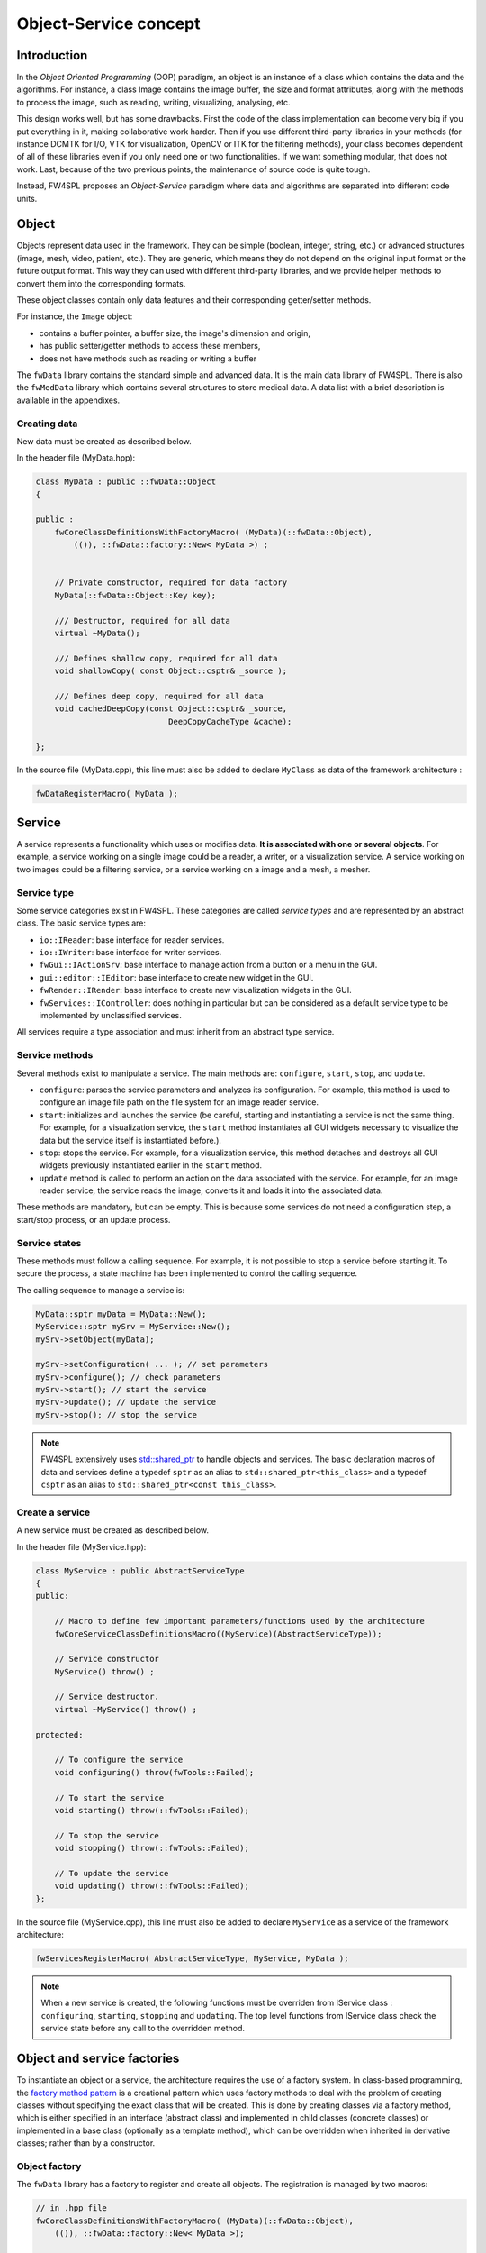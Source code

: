 Object-Service concept
======================

Introduction
------------

In the *Object Oriented Programming* (OOP) paradigm, an object is an instance of a class
which contains the data and the algorithms. For instance, a class Image contains the image buffer, the size and format attributes, along with the methods to process the image, such as reading, writing, visualizing, analysing, etc.
 
This design works well, but has some drawbacks. First the code of the class implementation can become very big if you put everything in it, making collaborative work harder. Then if you use different third-party libraries in your methods (for instance DCMTK for I/O, VTK for visualization, OpenCV or ITK for the filtering methods), your class becomes dependent of all of these libraries even if you only need one or two functionalities. If we want something modular, that does not work. Last, because of the two previous points, the maintenance of source code is quite tough.

Instead, FW4SPL proposes an *Object-Service* paradigm where data and algorithms are separated into different code units.

Object
-------

Objects represent data used in the framework. 
They can be simple (boolean, integer, string, etc.) or advanced structures 
(image, mesh, video, patient, etc.). They are generic, which means they do not depend on the original input format or the future output format. This way they can used with different third-party libraries, and we provide helper methods to convert them into the corresponding formats.

These object classes contain only data features and their corresponding getter/setter methods.

For instance, the ``Image`` object:

- contains a buffer pointer, a buffer size, the image's dimension and origin,
- has public setter/getter methods to access these members,
- does not have methods such as reading or writing a buffer

The ``fwData`` library contains the standard simple and advanced data. 
It is the main data library of FW4SPL. There is also the ``fwMedData`` library which 
contains several structures to store medical data.
A data list with a brief description is available in the appendixes.

Creating data
~~~~~~~~~~~~~

New data must be created as described below.

In the header file (MyData.hpp):

.. code:: cpp

    class MyData : public ::fwData::Object
    {

    public :
        fwCoreClassDefinitionsWithFactoryMacro( (MyData)(::fwData::Object),
            (()), ::fwData::factory::New< MyData >) ;


        // Private constructor, required for data factory
        MyData(::fwData::Object::Key key);

        /// Destructor, required for all data
        virtual ~MyData();

        /// Defines shallow copy, required for all data
        void shallowCopy( const Object::csptr& _source );

        /// Defines deep copy, required for all data
        void cachedDeepCopy(const Object::csptr& _source,
                                DeepCopyCacheType &cache);

    };

In the source file (MyData.cpp), this line must also be added to declare
``MyClass`` as data of the framework architecture :

.. code:: cpp

    fwDataRegisterMacro( MyData );

Service
-------

A service represents a functionality which uses or modifies data. **It
is associated with one or several objects**. For example, a service working on a
single image could be a reader, a writer, or a visualization service. A service working on two images could be a filtering service, 
or a service working on a image and a mesh, a mesher.

Service type
~~~~~~~~~~~~

Some service categories exist in FW4SPL. These categories are called *service
types* and are represented by an abstract class. The basic service types are:

- ``io::IReader``: base interface for reader services.
- ``io::IWriter``: base interface for writer services.
- ``fwGui::IActionSrv``: base interface to manage action from a button or a
  menu in the GUI.
- ``gui::editor::IEditor``:  base interface to create new widget in the GUI.
- ``fwRender::IRender``: base interface to create new visualization widgets in
  the GUI.
- ``fwServices::IController``: does nothing in particular but can be considered as
  a default service type to be implemented by unclassified services.

All services require a type association and must inherit from an abstract
type service.

Service methods
~~~~~~~~~~~~~~~

Several methods exist to manipulate a service. The main methods are:
``configure``, ``start``, ``stop``, and ``update``.

- ``configure``: parses the service parameters and analyzes its
  configuration. For example, this method is used to configure an image file
  path on the file system for an image reader service.
- ``start``: initializes and launches the service (be careful,
  starting and instantiating a service is not the same thing. For
  example, for a visualization service, the ``start`` method instantiates all GUI
  widgets necessary to visualize the data but the service itself is
  instantiated before.).
- ``stop``: stops the service. For example, for a visualization
  service, this method detaches and destroys all GUI widgets previously
  instantiated earlier in the ``start`` method.
- ``update`` method is called to perform an action on the data associated with the
  service. For example, for an image reader service, the service reads the
  image, converts it and loads it into the associated data.

These methods are mandatory, but can be empty. This is because some services do
not need a configuration step, a start/stop process, or an update process.

Service states
~~~~~~~~~~~~~~

These methods must follow a calling sequence. For example, it is not possible to
stop a service before starting it. To secure the process, a state machine
has been implemented to control the calling sequence.

The calling sequence to manage a service is:

.. code:: cpp

    MyData::sptr myData = MyData::New();
    MyService::sptr mySrv = MyService::New();
    mySrv->setObject(myData);

    mySrv->setConfiguration( ... ); // set parameters
    mySrv->configure(); // check parameters
    mySrv->start(); // start the service
    mySrv->update(); // update the service
    mySrv->stop(); // stop the service

.. note::
    FW4SPL extensively uses `std::shared_ptr <http://en.cppreference.com/w/cpp/memory/shared_ptr>`_ to handle objects and services. The basic declaration macros of data and services define a typedef ``sptr`` as an alias to ``std::shared_ptr<this_class>`` and a typedef ``csptr`` as an alias to ``std::shared_ptr<const this_class>``.

Create a service
~~~~~~~~~~~~~~~~

A new service must be created as described below.

In the header file (MyService.hpp):

.. code:: cpp

    class MyService : public AbstractServiceType
    {
    public:

        // Macro to define few important parameters/functions used by the architecture
        fwCoreServiceClassDefinitionsMacro((MyService)(AbstractServiceType));

        // Service constructor
        MyService() throw() ;

        // Service destructor.
        virtual ~MyService() throw() ;

    protected:

        // To configure the service
        void configuring() throw(fwTools::Failed);

        // To start the service
        void starting() throw(::fwTools::Failed);

        // To stop the service
        void stopping() throw(::fwTools::Failed);

        // To update the service
        void updating() throw(::fwTools::Failed);
    };

In the source file (MyService.cpp), this line must also be added to declare
``MyService`` as a service of the framework architecture:

.. code:: cpp

    fwServicesRegisterMacro( AbstractServiceType, MyService, MyData );

.. note::
    When a new service is created, the following functions must be overriden
    from IService class : ``configuring``, ``starting``, ``stopping`` and 
    ``updating``.  The top level functions from IService class check the 
    service state before any call to the overridden method.

Object and service factories
----------------------------

To instantiate an object or a service, the architecture requires the use of a
factory system. In class-based programming, the `factory method pattern`_ is a
creational pattern which uses factory methods to deal with the problem of
creating classes without specifying the exact class that will be created. This
is done by creating classes via a factory method, which is either specified in
an interface (abstract class) and implemented in child classes (concrete
classes) or implemented in a base class (optionally as a template method),
which can be overridden when inherited in derivative classes; rather than by a
constructor.

.. _`factory method pattern`: http://en.wikipedia.org/wiki/Factory_method_pattern

Object factory
~~~~~~~~~~~~~~

The ``fwData`` library has a factory to register and create all objects.
The registration is managed by two macros:

.. code:: cpp

    // in .hpp file
    fwCoreClassDefinitionsWithFactoryMacro( (MyData)(::fwData::Object),
        (()), ::fwData::factory::New< MyData >);

    // in .cpp file
    fwDataRegisterMacro( MyData );

Then, there data can be instantiated in two ways:

.. code:: cpp

    // Direct creation
    MyData::sptr obj = MyData::New();

    // Factory creation (here obj is an object of type
    // MyData, it is then possible to cast it dynamically)
    ::fwData::Object::sptr obj = ::fwData::factory::New("MyData");
    MyData::sptr myData = MyData::dynamicCast(obj);

Service factory
~~~~~~~~~~~~~~~

The ``fwService`` library has a factory to register and create all
services. The registration is managed by two macros:

.. code:: cpp

    // in .hpp file
    fwCoreServiceClassDefinitionsMacro ((MyService)(AbstractServiceType));

    // in .cpp file
    fwServicesRegisterMacro( AbstractServiceType, MyService, MyData );

Then, there is only one way to build a service in the framework:

.. code:: cpp

    ::fwServices::registry::ServiceFactory::sptr srvFactory
            = ::fwServices::registry::ServiceFactory::getDefault();

    // Factory creation (here srv is a service of type MyService,
    // it is possible to cast it)
    ::fwServices::IService::sptr srv = srvFactory->create("MyService");

Object-Service registry
-----------------------

The FW4SPL architecture is standardized thanks to:

- Abstract classes ``fwData::Object`` and ``fwService::IService``.
- The two factory systems.

In an application, one of the problems is managing the life cycle of a large number of object instances and their services. This problem is solved by the class ``fwServices::registry::ObjectService`` which maintains the relationship
between objects and services. This class concept is very simple :

.. code-block:: cpp

    // OSR is a singleton
    class ObjectService
    {
    public:
      // ...
    
      // Associates a service to an object
      void registerService ( ::fwData::Object::sptr obj,
                             const ::fwServices::IService::KeyType& objKey,
                             ::fwServices::IService::AccessType access,
                             ::fwServices::IService::sptr service);
                             
      // Dissociates a service from an object
      void unregisterService ( const ::fwServices::IService::KeyType& objKey, 
                               ::fwServices::IService::AccessType access,
                               IService::sptr service );
                               
      // ...
    }

This registry manages the object-service relationships and guarantees the non-destruction of an object while some services are still working on it. 

Each object associated with the service must provide a **key** and an **access type**. The **key** is used to retrieve the object in the service code, while the **access type**
tells how the object can be accessed: read, read/write or write.

Object retrieval
~~~~~~~~~~~~~~~~~

Thus, to retrieve the registered objects of a service, there are two different methods :

.. code-block :: cpp

    class IService
    {
    public: 
      // ...
      template<class DATATYPE> CSPTR(DATATYPE) getInput( const KeyType& key) const;
      template<class DATATYPE>  SPTR(DATATYPE) getInOut( const KeyType& key) const;
      // ...
    };

For instance, if we have a ``::fwData::Image`` registered as ``"image"`` key with ``INOUT`` access type, and a ``::fwData::Mesh`` registered as ``"mesh"`` key with ``IN`` access 
type we can retrieve them in a method of the service this way:

.. code-block :: cpp

    ::fwData::Image::sptr image = this->getInOut< ::fwData::Image>("image");
    ::fwData::Mesh::csptr mesh  = this->getInput< ::fwData::Mesh>("mesh");

Object access type
-------------------

How to choose between the different access type for a given data ?

1. Read-only (*IN*)
    - If you don't modify the data and so that means you can deal with a const pointer on the data, then this is the right choice.
2. Write-only (*OUT*)
    - This is a special case when the service will actually create the data. The data doesn't exist before the service creation. At some point, during ``start()``, or ``update()`` or elsewhere, the data is allocated, filled and registered in the OSR :
    
.. code-block :: cpp

    ::IService::setOutput(const KeyType& key, const ::fwData::Object::sptr& object);
    //..
    ::fwData::Image::sptr image = ::fwData::Image::New();
    this->setOutput("outputImage", image);

3. Read-Write
    - The object already exists, and you need to modify it.

This topic is explained more widely in the :ref:`AppConfig<App-config>` section.

.. _Object-Service_example:

Object-Service concept example
------------------------------

To conclude, the generic object-service concept is illustrated with this
example:

.. code-block:: cpp

    // Create an object
    ::fwData::Object::sptr obj = ::fwData::factory::New("::fwData::Image");

    // Create a reader and a view for this object
    ::fwServices::IService::sptr reader
        = ::fwServices::add(obj, "::io::IReader", "MyCustomImageReader");
    ::fwServices::IService::sptr view
        = ::fwServices::add(obj, "::fwRender::IRender", "MyCustomImageView");

    // Configure and start services
    reader->setConfiguration ( /* ... */ );
    reader->configure();
    reader->start();

    view->setConfiguration ( /* ... */ );
    view->configure();
    view->start();

    // Execute services
    reader->update(); // Read image on filesystem
    view->update(); // Refresh visualization with the new image buffer

    // Stop services
    reader->stop();
    view->stop();

    // Destroy services
    ::fwServices::registry::ObjectService::unregisterService(reader);
    ::fwServices::registry::ObjectService::unregisterService(view);

This example shows the code to create a small application to read an image
and visualize it. You can easily transform this code to build an application
which reads and displays a 3D mesh by changing object and services
implementation strings only.

However, most applications made with FW4SPL are not built this way. Instead, we use :ref:`AppConfig<App-config>`, which allows to simplify the code above by a declarative approach based on XML files.
